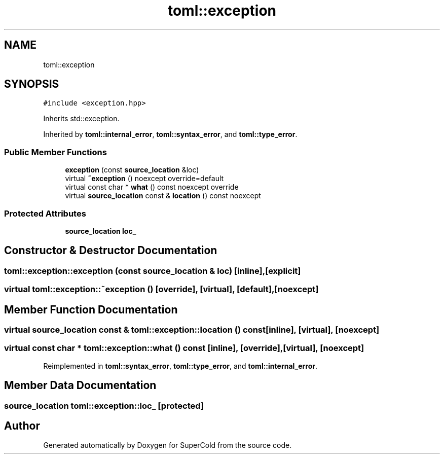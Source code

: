 .TH "toml::exception" 3 "Sat Jun 18 2022" "Version 1.0" "SuperCold" \" -*- nroff -*-
.ad l
.nh
.SH NAME
toml::exception
.SH SYNOPSIS
.br
.PP
.PP
\fC#include <exception\&.hpp>\fP
.PP
Inherits std::exception\&.
.PP
Inherited by \fBtoml::internal_error\fP, \fBtoml::syntax_error\fP, and \fBtoml::type_error\fP\&.
.SS "Public Member Functions"

.in +1c
.ti -1c
.RI "\fBexception\fP (const \fBsource_location\fP &loc)"
.br
.ti -1c
.RI "virtual \fB~exception\fP () noexcept override=default"
.br
.ti -1c
.RI "virtual const char * \fBwhat\fP () const noexcept override"
.br
.ti -1c
.RI "virtual \fBsource_location\fP const & \fBlocation\fP () const noexcept"
.br
.in -1c
.SS "Protected Attributes"

.in +1c
.ti -1c
.RI "\fBsource_location\fP \fBloc_\fP"
.br
.in -1c
.SH "Constructor & Destructor Documentation"
.PP 
.SS "toml::exception::exception (const \fBsource_location\fP & loc)\fC [inline]\fP, \fC [explicit]\fP"

.SS "virtual toml::exception::~exception ()\fC [override]\fP, \fC [virtual]\fP, \fC [default]\fP, \fC [noexcept]\fP"

.SH "Member Function Documentation"
.PP 
.SS "virtual \fBsource_location\fP const  & toml::exception::location () const\fC [inline]\fP, \fC [virtual]\fP, \fC [noexcept]\fP"

.SS "virtual const char * toml::exception::what () const\fC [inline]\fP, \fC [override]\fP, \fC [virtual]\fP, \fC [noexcept]\fP"

.PP
Reimplemented in \fBtoml::syntax_error\fP, \fBtoml::type_error\fP, and \fBtoml::internal_error\fP\&.
.SH "Member Data Documentation"
.PP 
.SS "\fBsource_location\fP toml::exception::loc_\fC [protected]\fP"


.SH "Author"
.PP 
Generated automatically by Doxygen for SuperCold from the source code\&.
